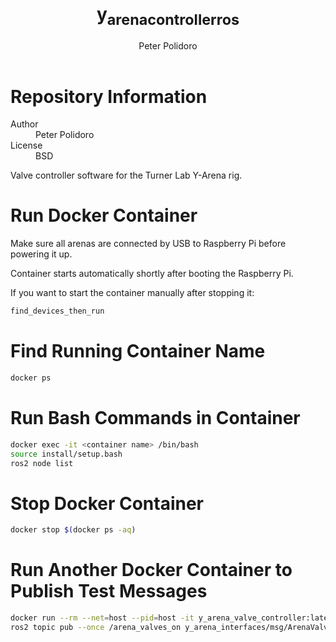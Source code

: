 #+TITLE: y_arena_controller_ros
#+AUTHOR: Peter Polidoro
#+EMAIL: peterpolidoro@gmail.com

* Repository Information
  - Author :: Peter Polidoro
  - License :: BSD

  Valve controller software for the Turner Lab Y-Arena rig.

* Run Docker Container

  Make sure all arenas are connected by USB to Raspberry Pi before powering it
  up.

  Container starts automatically shortly after booting the Raspberry Pi.

  If you want to start the container manually after stopping it:

  #+BEGIN_SRC sh
    find_devices_then_run
  #+END_SRC

* Find Running Container Name

  #+BEGIN_SRC sh
    docker ps
  #+END_SRC

* Run Bash Commands in Container

  #+BEGIN_SRC sh
    docker exec -it <container name> /bin/bash
    source install/setup.bash
    ros2 node list
  #+END_SRC

* Stop Docker Container

  #+BEGIN_SRC sh
    docker stop $(docker ps -aq)
  #+END_SRC

* Run Another Docker Container to Publish Test Messages

  #+BEGIN_SRC sh
    docker run --rm --net=host --pid=host -it y_arena_valve_controller:latest
    ros2 topic pub --once /arena_valves_on y_arena_interfaces/msg/ArenaValves "{arena: 0, valves: [0, 1, 2]}"
  #+END_SRC

